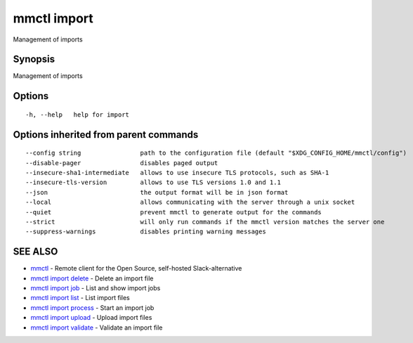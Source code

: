 .. _mmctl_import:

mmctl import
------------

Management of imports

Synopsis
~~~~~~~~


Management of imports

Options
~~~~~~~

::

  -h, --help   help for import

Options inherited from parent commands
~~~~~~~~~~~~~~~~~~~~~~~~~~~~~~~~~~~~~~

::

      --config string                path to the configuration file (default "$XDG_CONFIG_HOME/mmctl/config")
      --disable-pager                disables paged output
      --insecure-sha1-intermediate   allows to use insecure TLS protocols, such as SHA-1
      --insecure-tls-version         allows to use TLS versions 1.0 and 1.1
      --json                         the output format will be in json format
      --local                        allows communicating with the server through a unix socket
      --quiet                        prevent mmctl to generate output for the commands
      --strict                       will only run commands if the mmctl version matches the server one
      --suppress-warnings            disables printing warning messages

SEE ALSO
~~~~~~~~

* `mmctl <mmctl.rst>`_ 	 - Remote client for the Open Source, self-hosted Slack-alternative
* `mmctl import delete <mmctl_import_delete.rst>`_ 	 - Delete an import file
* `mmctl import job <mmctl_import_job.rst>`_ 	 - List and show import jobs
* `mmctl import list <mmctl_import_list.rst>`_ 	 - List import files
* `mmctl import process <mmctl_import_process.rst>`_ 	 - Start an import job
* `mmctl import upload <mmctl_import_upload.rst>`_ 	 - Upload import files
* `mmctl import validate <mmctl_import_validate.rst>`_ 	 - Validate an import file

